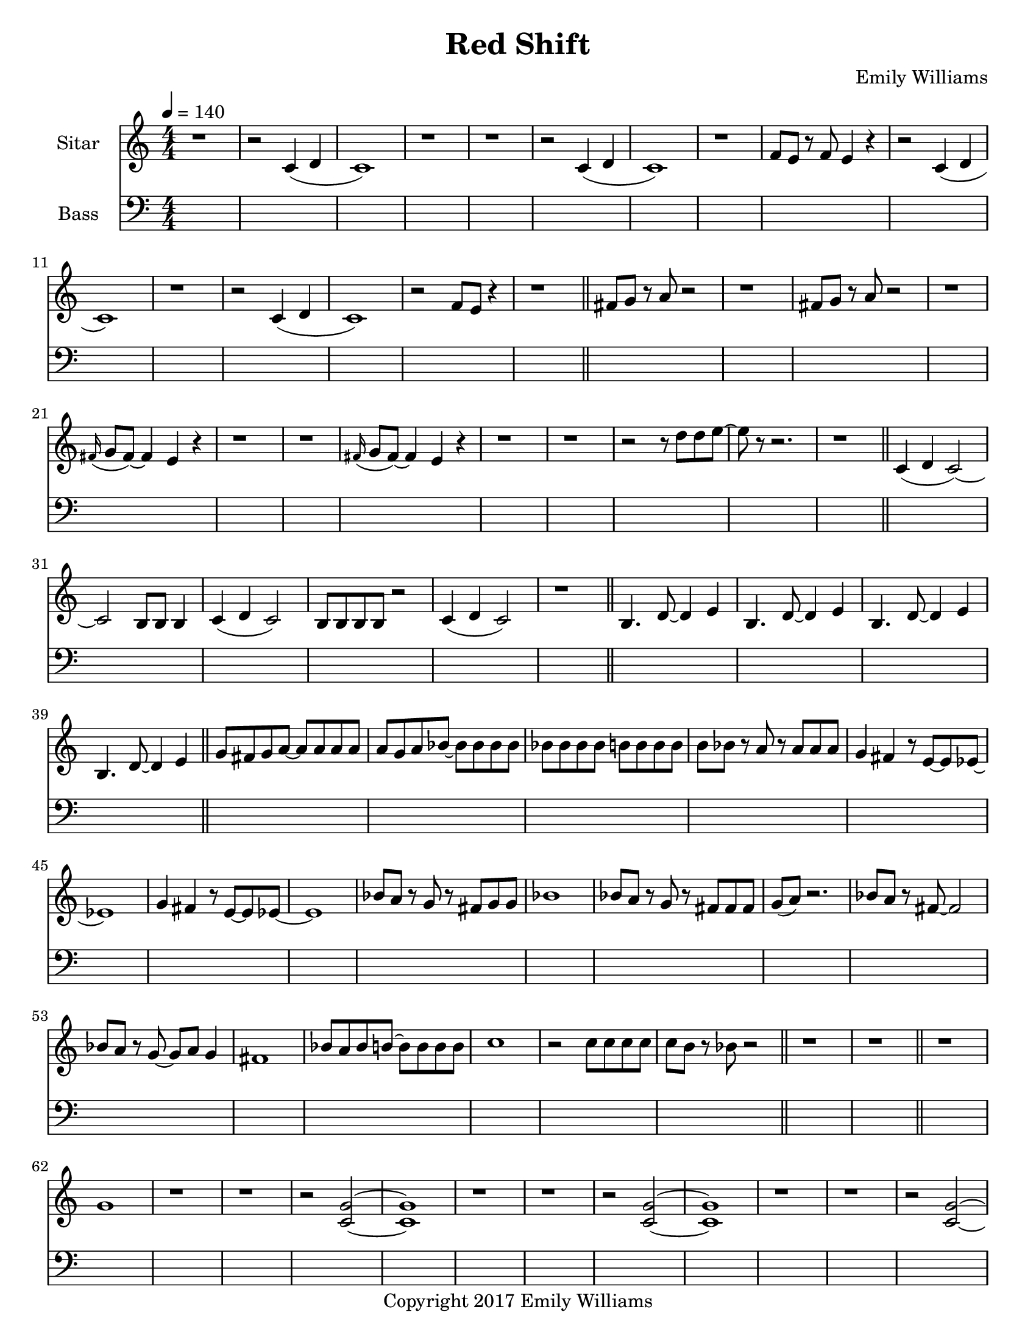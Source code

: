 \paper {
  #(set-paper-size "letter")
}

\header{
        title = "Red Shift"
        subtitle = ""
        composer = "Emily Williams"
        copyright = "Copyright 2017 Emily Williams"
}


%{  ************************
	*   Sitar Components   *
	************************
%}

sitar_intro_part_first = \relative c' {
	r1 
	r2 c4( d4 c1) r1 r1
	r2 c4( d4 c1) r1 f8 e8 r8 f8 e4 r4
	r2 c4( d4 c1) r1
	r2 c4( d4 c1) r2 f8 e8 r4
	r1
}

sitar_intro_part_second = \relative c' {
	fis8 g8 r8 a8 r2 r1
	fis8 g8 r8 a8 r2 r1
	\grace fis16( g8 fis8~) fis4 e4 r4 r1 r1
	\grace fis16( g8 fis8~) fis4 e4 r4 r1 r1
	r2 r8 d'8 d8 e8~ e8 r8 r2.
	r1	
}

sitar_variation_on_intro_part_first = \relative c' {
	c4( d4 c2~) c2 b8 b8 b4
	c4( d4 c2) b8 b8 b8 b8 r2
	c4( d4 c2) r1
}

sitar_swing_this_a_bit = \relative c' {
	b4. d8~ d4 e4
	b4. d8~ d4 e4
	b4. d8~ d4 e4
	b4. d8~ d4 e4
}

sitar_getting_more_involved = \relative c' {
	g'8 fis g a~ a a a a
	a g a bes~ bes bes bes bes
	bes bes bes bes b b b b
	b bes r8 a8 r8 a8 a a
	g4 fis4 r8 e8~ e8 ees8~ ees1
	g4 fis4 r8 e8~ e8 ees8~ ees1

	bes'8 a r8 g8 r8 fis8 g g
	bes1
	bes8 a r8 g8 r8 fis8 fis fis
	g8( a) r2.

	bes8 a r8 fis8~ fis2
	bes8 a r8 g8~ g8 a g4
	fis1

	bes8 a bes b~ b b b b
	c1
	r2 c8 c c c
	c8 b r8 bes r2
}

sitar_second_section_part_one = \relative c' {
	r1 g'1 r1 r1
	r2 <c, g'>2~ <c g'>1 r1 r1
	r2 <c g'>2~ <c g'>1 r1 r1
	r2 <c g'>2~ <c g'>1 r1 r1
	r1
}

sitar_second_section_part_two = \relative c' {
	c1 r1 r2. c4~ c1 r1 r2 b4. d8 e1 r1
	fis4. g8~ g4 fis e2 d4 e4
	b4. c8~ c4 r8 fis,8~
	fis8 fis4. r2
	r8 b8~ b8 c8~ c2

	r1 e4. ees8~ ees4 c b4. c8~ c8 bes8~ bes4 c1
	e4. d8~ d4 bes4 c4. b8~ b4 c r1
	e4. ees8~ ees4 d c b bes2 c1
	e4. ees8~ ees4 bes4 c1

}


\score {
{
<<



\new Staff \with {
	instrumentName = #"Sitar "
}

{
	\tempo 4 = 140
	\numericTimeSignature

	\sitar_intro_part_first
	\bar "||"
	\sitar_intro_part_second
	\bar "||"
	\sitar_variation_on_intro_part_first
	\bar "||"
	\sitar_swing_this_a_bit	
	\bar "||"
	\sitar_getting_more_involved
	\bar "||"
	r1 r1
	\bar "||"
	\sitar_second_section_part_one
	\bar "||"
	\sitar_second_section_part_two
	\bar "||"
}

\new Staff \with {
	instrumentName = #"Bass "
}

{
	\tempo 4 = 140
	\numericTimeSignature
	\clef "bass"
	\repeat unfold 142 { s1 }

}

>>
}
}



\version "2.18.2"


